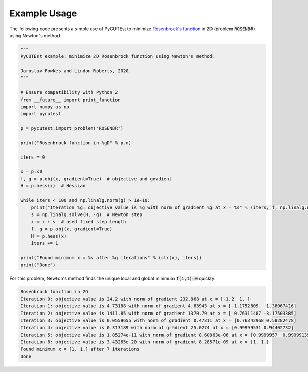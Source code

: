 Example Usage
=============

The following code presents a simple use of PyCUTEst to minimize `Rosenbrock's function <https://en.wikipedia.org/wiki/Rosenbrock_function>`_ in 2D (problem :code:`ROSENBR`) using Newton's method.

.. code-block:: python

    """
    PyCUTEst example: minimize 2D Rosenbrock function using Newton's method.

    Jaroslav Fowkes and Lindon Roberts, 2020.
    """

    # Ensure compatibility with Python 2
    from __future__ import print_function
    import numpy as np
    import pycutest

    p = pycutest.import_problem('ROSENBR')

    print("Rosenbrock function in %gD" % p.n)

    iters = 0

    x = p.x0
    f, g = p.obj(x, gradient=True)  # objective and gradient
    H = p.hess(x)  # Hessian

    while iters < 100 and np.linalg.norm(g) > 1e-10:
        print("Iteration %g: objective value is %g with norm of gradient %g at x = %s" % (iters, f, np.linalg.norm(g), str(x)))
        s = np.linalg.solve(H, -g)  # Newton step
        x = x + s  # used fixed step length
        f, g = p.obj(x, gradient=True)
        H = p.hess(x)
        iters += 1

    print("Found minimum x = %s after %g iterations" % (str(x), iters))
    print("Done")

For this problem, Newton's method finds the unique local and global minimum :code:`f(1,1)=0` quickly:

.. code-block:: none

    Rosenbrock function in 2D
    Iteration 0: objective value is 24.2 with norm of gradient 232.868 at x = [-1.2  1. ]
    Iteration 1: objective value is 4.73188 with norm of gradient 4.63943 at x = [-1.1752809   1.38067416]
    Iteration 2: objective value is 1411.85 with norm of gradient 1370.79 at x = [ 0.76311487 -3.17503385]
    Iteration 3: objective value is 0.0559655 with norm of gradient 0.47311 at x = [0.76342968 0.58282478]
    Iteration 4: objective value is 0.313189 with norm of gradient 25.0274 at x = [0.99999531 0.94402732]
    Iteration 5: objective value is 1.85274e-11 with norm of gradient 8.60863e-06 at x = [0.9999957  0.99999139]
    Iteration 6: objective value is 3.43265e-20 with norm of gradient 8.28571e-09 at x = [1. 1.]
    Found minimum x = [1. 1.] after 7 iterations
    Done

